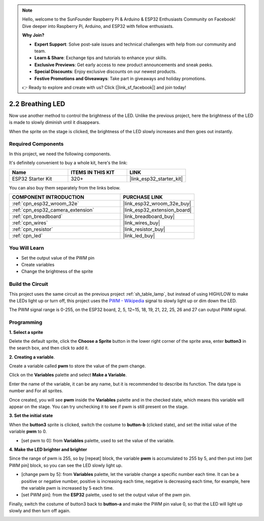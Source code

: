 .. note::

    Hello, welcome to the SunFounder Raspberry Pi & Arduino & ESP32 Enthusiasts Community on Facebook! Dive deeper into Raspberry Pi, Arduino, and ESP32 with fellow enthusiasts.

    **Why Join?**

    - **Expert Support**: Solve post-sale issues and technical challenges with help from our community and team.
    - **Learn & Share**: Exchange tips and tutorials to enhance your skills.
    - **Exclusive Previews**: Get early access to new product announcements and sneak peeks.
    - **Special Discounts**: Enjoy exclusive discounts on our newest products.
    - **Festive Promotions and Giveaways**: Take part in giveaways and holiday promotions.

    👉 Ready to explore and create with us? Click [|link_sf_facebook|] and join today!

.. _sh_breathing_led:

2.2 Breathing LED
========================

Now use another method to control the brightness of the LED. Unlike the previous project, here the brightness of the LED is made to slowly diminish until it disappears.

When the sprite on the stage is clicked, the brightness of the LED slowly increases and then goes out instantly.

.. image:: img/3_ap.png

Required Components
---------------------

In this project, we need the following components. 

It's definitely convenient to buy a whole kit, here's the link: 

.. list-table::
    :widths: 20 20 20
    :header-rows: 1

    *   - Name	
        - ITEMS IN THIS KIT
        - LINK
    *   - ESP32 Starter Kit
        - 320+
        - |link_esp32_starter_kit|

You can also buy them separately from the links below.

.. list-table::
    :widths: 30 20
    :header-rows: 1

    *   - COMPONENT INTRODUCTION
        - PURCHASE LINK

    *   - :ref:`cpn_esp32_wroom_32e`
        - |link_esp32_wroom_32e_buy|
    *   - :ref:`cpn_esp32_camera_extension`
        - |link_esp32_extension_board|
    *   - :ref:`cpn_breadboard`
        - |link_breadboard_buy|
    *   - :ref:`cpn_wires`
        - |link_wires_buy|
    *   - :ref:`cpn_resistor`
        - |link_resistor_buy|
    *   - :ref:`cpn_led`
        - |link_led_buy|

You Will Learn
---------------------

- Set the output value of the PWM pin
- Create variables
- Change the brightness of the sprite

Build the Circuit
-----------------------

This project uses the same circuit as the previous project :ref:`sh_table_lamp`, but instead of using HIGH/LOW to make the LEDs light up or turn off, this project uses the `PWM - Wikipedia <https://en.wikipedia.org/wiki/Pulse-width_modulation>`_ signal to slowly light up or dim down the LED.

The PWM signal range is 0-255, on the ESP32 board, 2, 5, 12~15, 18, 19, 21, 22, 25, 26 and 27 can output PWM signal.

.. image:: img/circuit/1_hello_led_bb.png

Programming
------------------

**1. Select a sprite**

Delete the default sprite, click the **Choose a Sprite** button in the lower right corner of the sprite area, enter **button3** in the search box, and then click to add it.

.. image:: img/3_sprite.png

**2. Creating a variable**.

Create a variable called **pwm** to store the value of the pwm change.

Click on the **Variables** palette and select **Make a Variable**.

.. image:: img/3_ap_va.png

Enter the name of the variable, it can be any name, but it is recommended to describe its function. The data type is number and For all sprites.

.. image:: img/3_ap_pwm.png

Once created, you will see **pwm** inside the **Variables** palette and in the checked state, which means this variable will appear on the stage. You can try unchecking it to see if pwm is still present on the stage.

.. image:: img/3_ap_0.png

**3. Set the initial state**

When the **button3** sprite is clicked, switch the costume to **button-b** (clicked state), and set the initial value of the variable **pwm** to 0.

* [set pwm to 0]: from **Variables** palette, used to set the value of the variable.

.. image:: img/3_ap_brightness.png

**4. Make the LED brighter and brighter**

Since the range of pwm is 255, so by [repeat] block, the variable **pwm** is accumulated to 255 by 5, and then put into [set PWM pin] block, so you can see the LED slowly light up.

* [change pwm by 5]: from **Variables** palette, let the variable change a specific number each time. It can be a positive or negative number, positive is increasing each time, negative is decreasing each time, for example, here the variable pwm is increased by 5 each time.
* [set PWM pin]: from the **ESP32** palette, used to set the output value of the pwm pin.

.. image:: img/3_ap_1.png


Finally, switch the costume of button3 back to **button-a** and make the PWM pin value 0, so that the LED will light up slowly and then turn off again.

.. image:: img/3_ap_2.png
